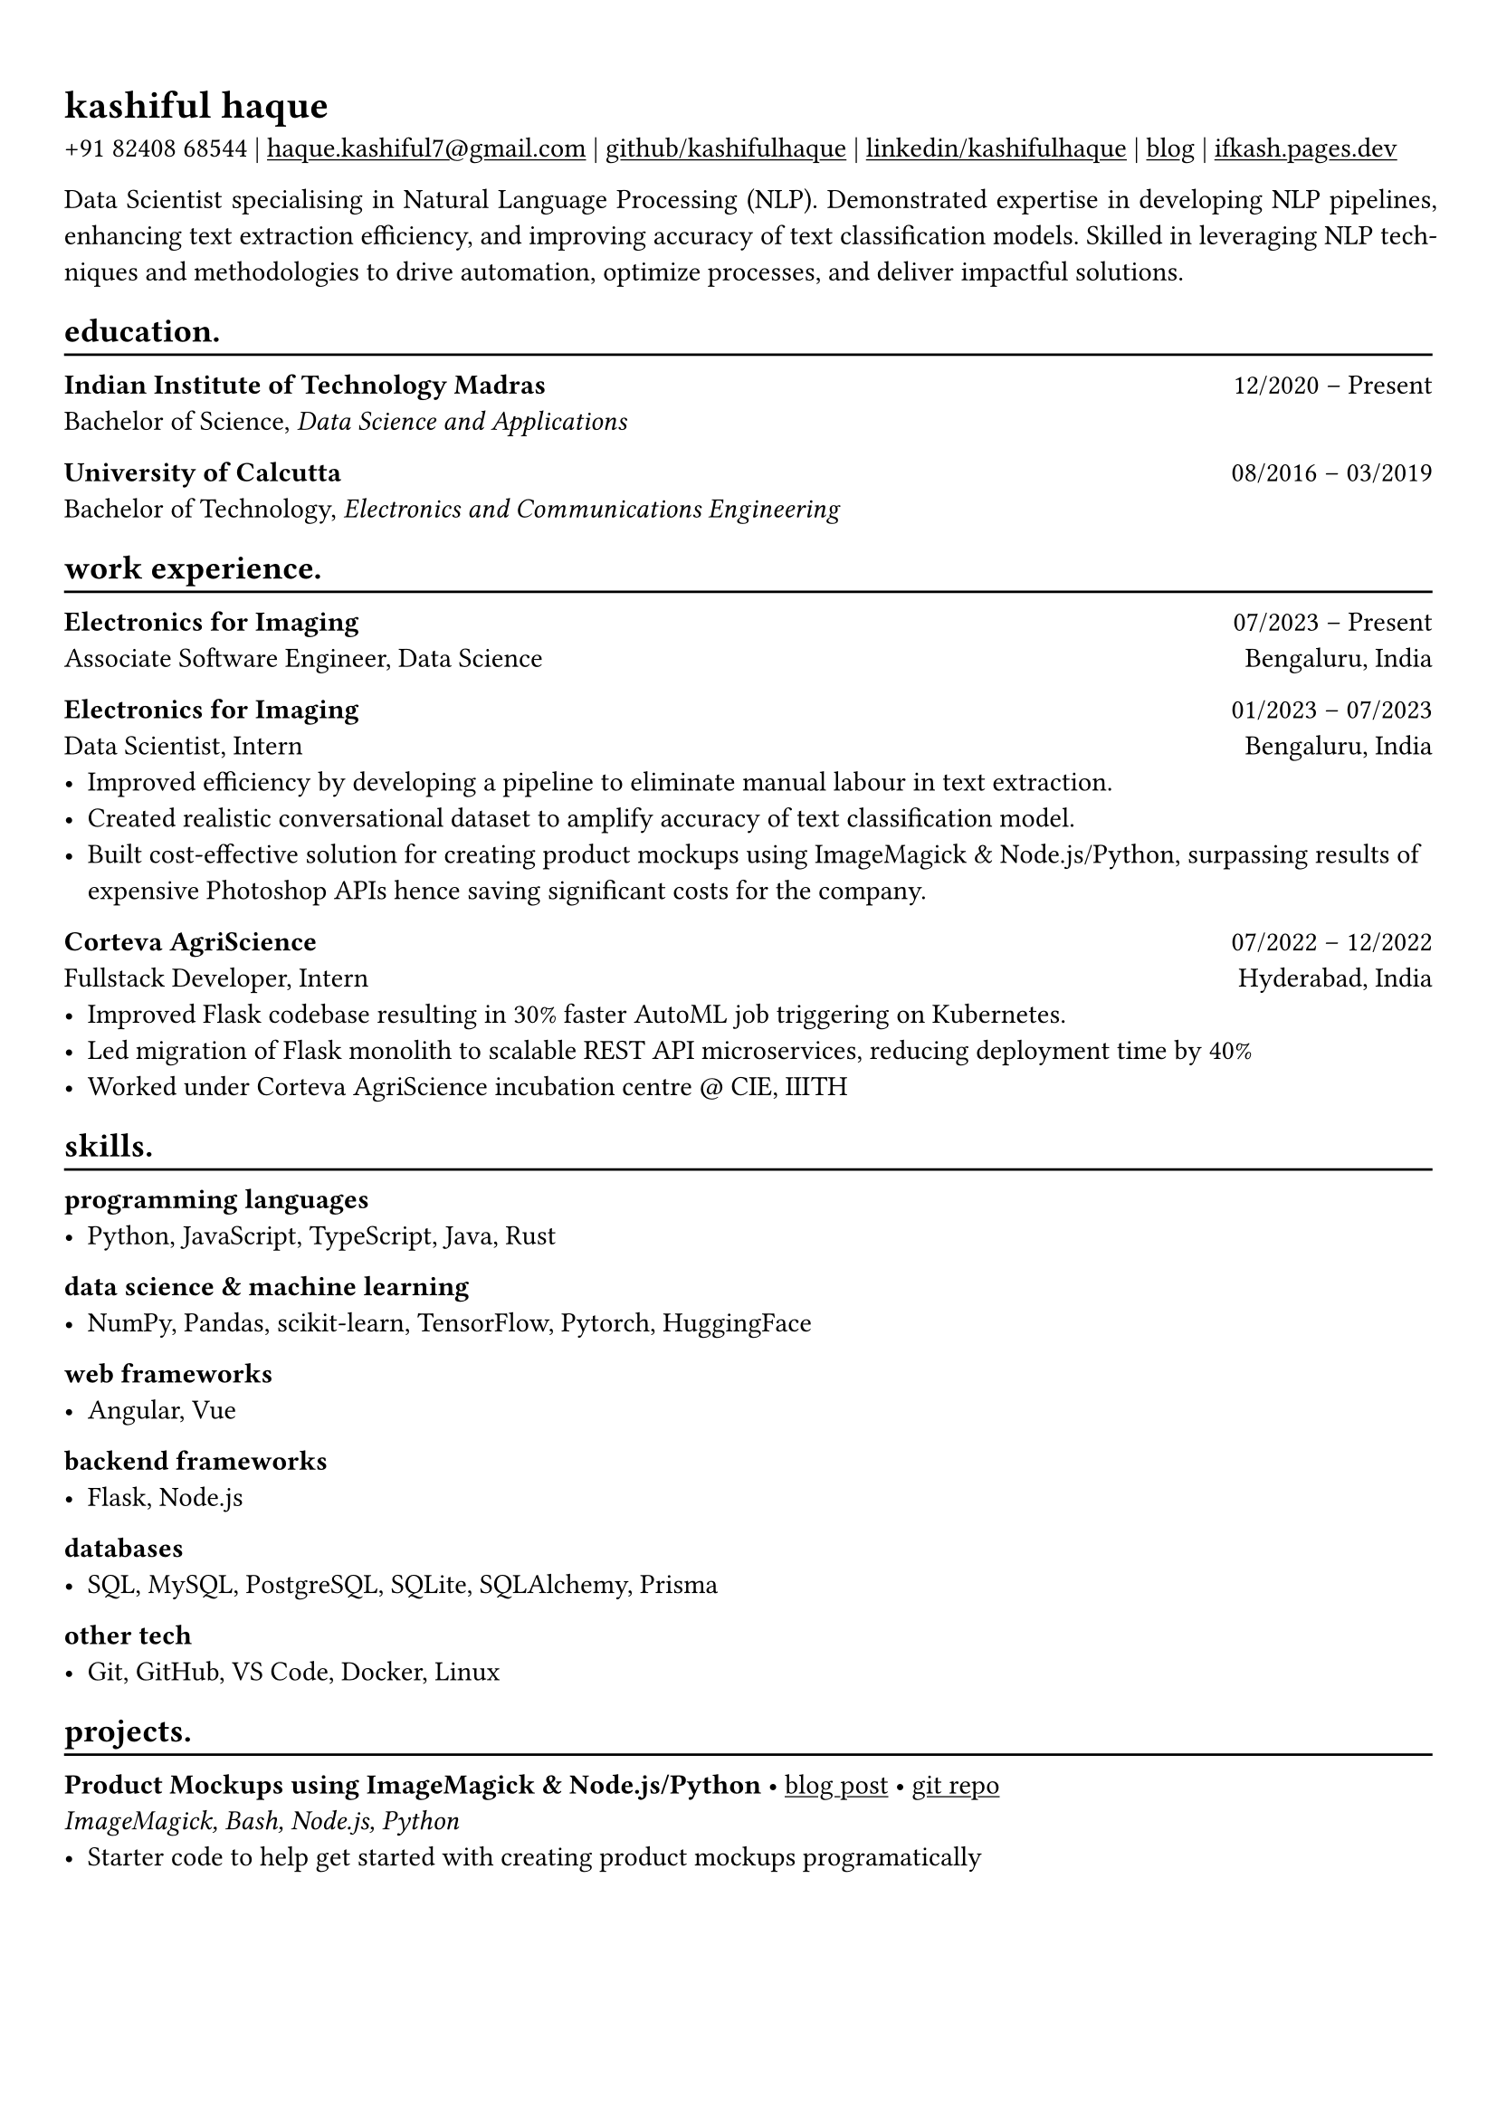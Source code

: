 #show heading: set text(font: "Linux Biolinum")

#show link: underline
#set page(
 margin: (x: 0.9cm, y: 1.3cm),
)
#set par(justify: true)

#let chiline() = {v(-3pt); line(length: 100%); v(-5pt)}

= kashiful haque

+91 82408 68544 | #link("mailto:haque.kashiful7@gmail.com")[haque.kashiful7\@gmail.com] |
#link("https://github.com/kashifulhaque")[github/kashifulhaque]  | #link("https://www.linkedin.com/in/kashifulhaque")[linkedin/kashifulhaque] | #link("https://ifkash.hashnode.dev")[blog] | #link("https://ifkash.pages.dev")[ifkash.pages.dev]

Data Scientist specialising in Natural Language Processing (NLP). Demonstrated expertise in developing NLP pipelines, enhancing text extraction efficiency, and improving accuracy of text classification models. Skilled in leveraging NLP techniques and methodologies to drive automation, optimize processes, and deliver impactful solutions.

== education.
#chiline()

*Indian Institute of Technology Madras* #h(1fr) 12/2020 -- Present \
Bachelor of Science, _Data Science and Applications_ \

*University of Calcutta* #h(1fr) 08/2016 -- 03/2019 \
Bachelor of Technology, _Electronics and Communications Engineering_ \

== work experience.
#chiline()

*Electronics for Imaging* #h(1fr) 07/2023 -- Present \
Associate Software Engineer, Data Science #h(1fr) Bengaluru, India \

*Electronics for Imaging* #h(1fr) 01/2023 -- 07/2023 \
Data Scientist, Intern #h(1fr) Bengaluru, India \
- Improved efficiency by developing a pipeline to eliminate manual labour in text extraction.
- Created realistic conversational dataset to amplify accuracy of text classification model.
- Built cost-effective solution for creating product mockups using ImageMagick \& Node.js/Python, surpassing results of expensive Photoshop APIs hence saving significant costs for the company.

*Corteva AgriScience* #h(1fr) 07/2022 -- 12/2022 \
Fullstack Developer, Intern #h(1fr) Hyderabad, India \
- Improved Flask codebase resulting in 30% faster AutoML job triggering on Kubernetes.
- Led migration of Flask monolith to scalable REST API microservices, reducing deployment time by 40%
- Worked under Corteva AgriScience incubation centre \@ CIE, IIITH

== skills.
#chiline()

*programming languages*
- Python, JavaScript, TypeScript, Java, Rust

*data science \& machine learning*
- NumPy, Pandas, scikit-learn, TensorFlow, Pytorch, HuggingFace

*web frameworks*
- Angular, Vue

*backend frameworks*
- Flask, Node.js

*databases*
- SQL, MySQL, PostgreSQL, SQLite, SQLAlchemy, Prisma

*other tech*
- Git, GitHub, VS Code, Docker, Linux

== projects.
#chiline()

*Product Mockups using ImageMagick \& Node.js/Python* • #link("https://ifkash.hashnode.dev/imagemagick-product-mockups")[blog post] • #link("https://github.com/kashifulhaque/product-mockup-node-python")[git repo] \
_ImageMagick, Bash, Node.js, Python_
- Starter code to help get started with creating product mockups programatically
